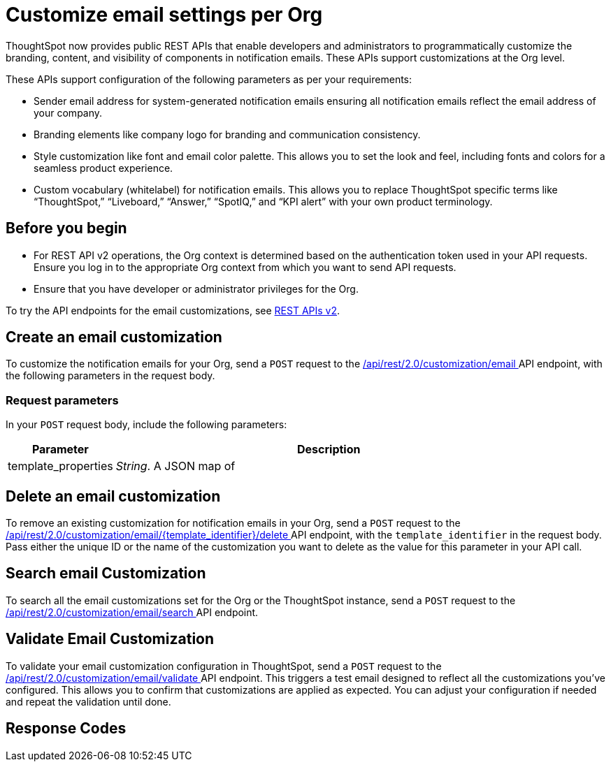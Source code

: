 = Customize email settings per Org

:page-title: Customize notification email settings per Org
:page-pageid: customize-email
:page-description: You can rebrand system-generated notifications and customize notification emails



ThoughtSpot now provides public REST APIs that enable developers and administrators to programmatically customize the branding, content, and visibility of components in notification emails. These APIs support customizations at the Org level.

These APIs support configuration of the following parameters as per your requirements:

* Sender email address for system-generated notification emails ensuring all notification emails reflect the email address of your company.
* Branding elements like company logo for branding and communication consistency.
* Style customization like font and email color palette. This allows you to set the look and feel, including fonts and colors for a seamless product experience.
* Custom vocabulary (whitelabel) for notification emails. This allows you to replace ThoughtSpot specific terms like “ThoughtSpot,” “Liveboard,” “Answer,” “SpotIQ,” and “KPI alert” with your own product terminology.



== Before you begin

* For REST API v2 operations, the Org context is determined based on the authentication token used in your API requests. Ensure you log in to the appropriate Org context from which you want to send API requests.
* Ensure that you have developer or administrator privileges for the Org.



To try the API endpoints for the email customizations, see xref:rest-api-v2-reference.adoc[REST APIs v2].

== Create an email customization
To customize the notification emails for your Org, send a `POST` request to the +++<a href="{{navprefix}}/restV2-playground?apiResourceId=http%2Fapi-endpoints%2Femail-customisation%2Fcreate-email-customisation"> /api/rest/2.0/customization/email </a>+++ API endpoint, with the following parameters in the request body.


=== Request parameters
In your `POST` request body, include the following parameters:

[width="100%" cols="1,4"]
[options='header']
|=====
|Parameter|Description

|template_properties a|__String__. A JSON map of

|=====

== Delete an email customization
To remove an existing customization for notification emails in your Org, send a `POST` request to the +++<a href="{{navprefix}}/restV2-playground?apiResourceId=http%2Fapi-endpoints%2Femail-customisation%2Fdelete-email-customisation"> /api/rest/2.0/customization/email/{template_identifier}/delete </a>+++ API endpoint, with the `template_identifier` in the request body.
Pass either the unique ID or the name of the customization you want to delete as the value for this parameter in your API call.

== Search email Customization
To search all the email customizations set for the Org or the ThoughtSpot instance, send a  `POST` request to the +++<a href="{{navprefix}}/restV2-playground?apiResourceId=http%2Fapi-endpoints%2Femail-customisation%2Fsearch-email-customisation"> /api/rest/2.0/customization/email/search </a>+++ API endpoint.

== Validate Email Customization
To validate your email customization configuration in ThoughtSpot, send a `POST` request to the +++<a href="{{navprefix}}/restV2-playground?apiResourceId=http%2Fapi-endpoints%2Femail-customisation%2Fdelete-email-customisation">  /api/rest/2.0/customization/email/validate </a>+++ API endpoint.
This triggers a test email designed to reflect all the customizations you’ve configured. This allows you to confirm that customizations are applied as expected. You can adjust your configuration if needed and repeat the validation until done.

== Response Codes